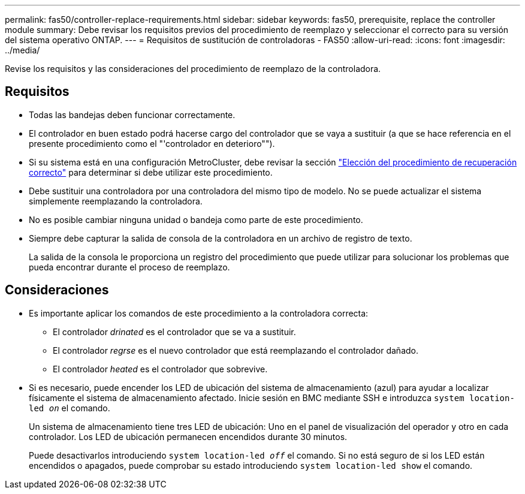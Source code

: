 ---
permalink: fas50/controller-replace-requirements.html 
sidebar: sidebar 
keywords: fas50, prerequisite, replace the controller module 
summary: Debe revisar los requisitos previos del procedimiento de reemplazo y seleccionar el correcto para su versión del sistema operativo ONTAP. 
---
= Requisitos de sustitución de controladoras - FAS50
:allow-uri-read: 
:icons: font
:imagesdir: ../media/


[role="lead"]
Revise los requisitos y las consideraciones del procedimiento de reemplazo de la controladora.



== Requisitos

* Todas las bandejas deben funcionar correctamente.
* El controlador en buen estado podrá hacerse cargo del controlador que se vaya a sustituir (a que se hace referencia en el presente procedimiento como el "'controlador en deterioro"").
* Si su sistema está en una configuración MetroCluster, debe revisar la sección https://docs.netapp.com/us-en/ontap-metrocluster/disaster-recovery/concept_choosing_the_correct_recovery_procedure_parent_concept.html["Elección del procedimiento de recuperación correcto"] para determinar si debe utilizar este procedimiento.
* Debe sustituir una controladora por una controladora del mismo tipo de modelo. No se puede actualizar el sistema simplemente reemplazando la controladora.
* No es posible cambiar ninguna unidad o bandeja como parte de este procedimiento.
* Siempre debe capturar la salida de consola de la controladora en un archivo de registro de texto.
+
La salida de la consola le proporciona un registro del procedimiento que puede utilizar para solucionar los problemas que pueda encontrar durante el proceso de reemplazo.





== Consideraciones

* Es importante aplicar los comandos de este procedimiento a la controladora correcta:
+
** El controlador _drinated_ es el controlador que se va a sustituir.
** El controlador _regrse_ es el nuevo controlador que está reemplazando el controlador dañado.
** El controlador _heated_ es el controlador que sobrevive.


* Si es necesario, puede encender los LED de ubicación del sistema de almacenamiento (azul) para ayudar a localizar físicamente el sistema de almacenamiento afectado. Inicie sesión en BMC mediante SSH e introduzca `system location-led _on_` el comando.
+
Un sistema de almacenamiento tiene tres LED de ubicación: Uno en el panel de visualización del operador y otro en cada controlador. Los LED de ubicación permanecen encendidos durante 30 minutos.

+
Puede desactivarlos introduciendo `system location-led _off_` el comando. Si no está seguro de si los LED están encendidos o apagados, puede comprobar su estado introduciendo `system location-led show` el comando.


